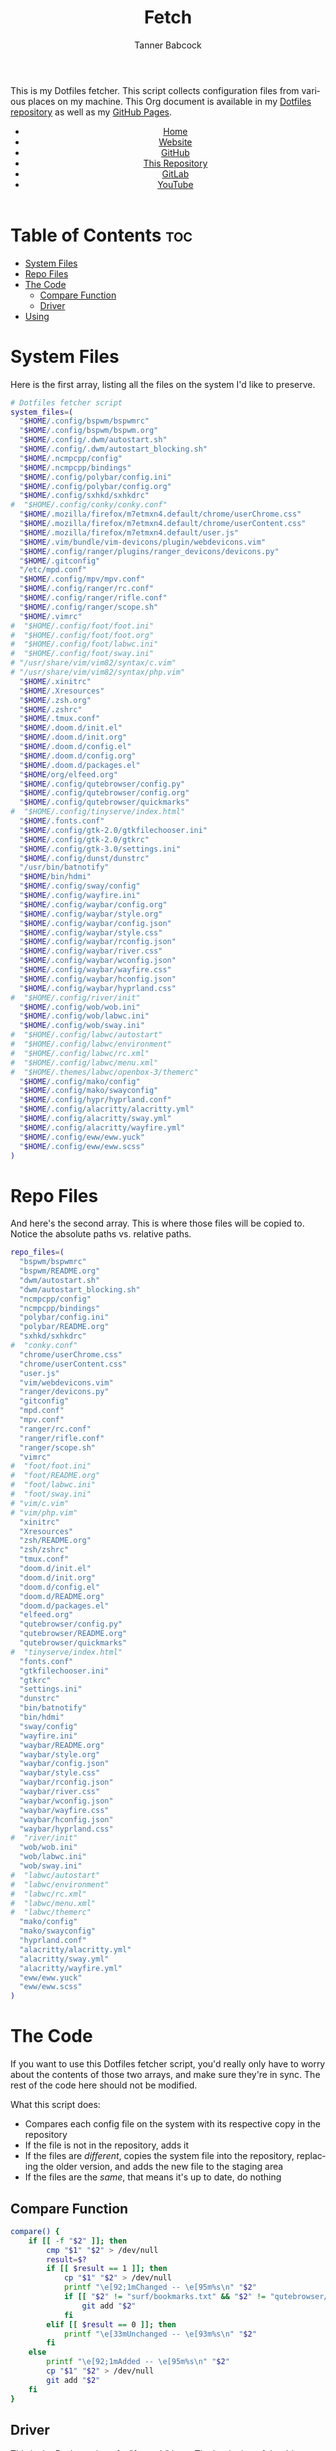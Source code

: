 #+TITLE: Fetch
#+AUTHOR: Tanner Babcock
#+EMAIL: babkock@protonmail.com
#+STARTUP: showeverything
#+OPTIONS: toc:nil num:nil
#+DESCRIPTION: My Dotfiles fetch script. Found in my Dotfiles repository.
#+KEYWORDS: dotfiles, gitlab, tanner babcock, tanner, babcock, emacs, github, doom emacs, org mode, org, linux, gnu linux, experimental, void linux, noise
#+HTML_HEAD: <link rel="stylesheet" type="text/css" href="solarized-dark.min.css" />
#+HTML_HEAD_EXTRA: <link rel="icon" href="/images/favicon.png" />
#+HTML_HEAD_EXTRA: <link rel="apple-touch-icon" href="/images/apple-touch-icon-180x180.png" />
#+HTML_HEAD_EXTRA: <link rel="icon" href="/images/icon-hires.png" sizes="192x192" />
#+PROPERTY: header-args:sh :tangle :shebang "#!/bin/bash"
#+LANGUAGE: en

This is my Dotfiles fetcher. This script collects configuration files from various places on my machine. This Org document is available in my [[https://gitlab.com/Babkock/Dotfiles][Dotfiles repository]] as well as my [[https://babkock.github.io/configs/fetch.html][GitHub Pages]].

#+BEGIN_EXPORT html
<header>
    <center>
        <ul>
            <li><a href="https://babkock.github.io">Home</a></li>
            <li><a href="https://tannerbabcock.com/home">Website</a></li>
            <li><a href="https://github.com/Babkock" target="_blank">GitHub</a></li>
            <li><a href="https://github.com/Babkock/Babkock.github.io" target="_blank">This Repository</a></li>
            <li><a href="https://gitlab.com/Babkock/" target="_blank">GitLab</a></li>
            <li><a href="https://www.youtube.com/channel/UCdXmrPRUtsl-6pq83x3FrTQ" target="_blank">YouTube</a></li>
        </ul>
    </center>
</header>
#+END_EXPORT

# #+TOC: headlines 2

* Table of Contents :toc:
- [[#system-files][System Files]]
- [[#repo-files][Repo Files]]
- [[#the-code][The Code]]
  - [[#compare-function][Compare Function]]
  - [[#driver][Driver]]
- [[#using][Using]]

* System Files

Here is the first array, listing all the files on the system I'd like to preserve.

#+BEGIN_SRC sh :tangle yes
# Dotfiles fetcher script
system_files=(
  "$HOME/.config/bspwm/bspwmrc"
  "$HOME/.config/bspwm/bspwm.org"
  "$HOME/.config/.dwm/autostart.sh"
  "$HOME/.config/.dwm/autostart_blocking.sh"
  "$HOME/.ncmpcpp/config"
  "$HOME/.ncmpcpp/bindings"
  "$HOME/.config/polybar/config.ini"
  "$HOME/.config/polybar/config.org"
  "$HOME/.config/sxhkd/sxhkdrc"
#  "$HOME/.config/conky/conky.conf"
  "$HOME/.mozilla/firefox/m7etmxn4.default/chrome/userChrome.css"
  "$HOME/.mozilla/firefox/m7etmxn4.default/chrome/userContent.css"
  "$HOME/.mozilla/firefox/m7etmxn4.default/user.js"
  "$HOME/.vim/bundle/vim-devicons/plugin/webdevicons.vim"
  "$HOME/.config/ranger/plugins/ranger_devicons/devicons.py"
  "$HOME/.gitconfig"
  "/etc/mpd.conf"
  "$HOME/.config/mpv/mpv.conf"
  "$HOME/.config/ranger/rc.conf"
  "$HOME/.config/ranger/rifle.conf"
  "$HOME/.config/ranger/scope.sh"
  "$HOME/.vimrc"
#  "$HOME/.config/foot/foot.ini"
#  "$HOME/.config/foot/foot.org"
#  "$HOME/.config/foot/labwc.ini"
#  "$HOME/.config/foot/sway.ini"
# "/usr/share/vim/vim82/syntax/c.vim"
# "/usr/share/vim/vim82/syntax/php.vim"
  "$HOME/.xinitrc"
  "$HOME/.Xresources"
  "$HOME/.zsh.org"
  "$HOME/.zshrc"
  "$HOME/.tmux.conf"
  "$HOME/.doom.d/init.el"
  "$HOME/.doom.d/init.org"
  "$HOME/.doom.d/config.el"
  "$HOME/.doom.d/config.org"
  "$HOME/.doom.d/packages.el"
  "$HOME/org/elfeed.org"
  "$HOME/.config/qutebrowser/config.py"
  "$HOME/.config/qutebrowser/config.org"
  "$HOME/.config/qutebrowser/quickmarks"
#  "$HOME/.config/tinyserve/index.html"
  "$HOME/.fonts.conf"
  "$HOME/.config/gtk-2.0/gtkfilechooser.ini"
  "$HOME/.config/gtk-2.0/gtkrc"
  "$HOME/.config/gtk-3.0/settings.ini"
  "$HOME/.config/dunst/dunstrc"
  "/usr/bin/batnotify"
  "$HOME/bin/hdmi"
  "$HOME/.config/sway/config"
  "$HOME/.config/wayfire.ini"
  "$HOME/.config/waybar/config.org"
  "$HOME/.config/waybar/style.org"
  "$HOME/.config/waybar/config.json"
  "$HOME/.config/waybar/style.css"
  "$HOME/.config/waybar/rconfig.json"
  "$HOME/.config/waybar/river.css"
  "$HOME/.config/waybar/wconfig.json"
  "$HOME/.config/waybar/wayfire.css"
  "$HOME/.config/waybar/hconfig.json"
  "$HOME/.config/waybar/hyprland.css"
#  "$HOME/.config/river/init"
  "$HOME/.config/wob/wob.ini"
  "$HOME/.config/wob/labwc.ini"
  "$HOME/.config/wob/sway.ini"
#  "$HOME/.config/labwc/autostart"
#  "$HOME/.config/labwc/environment"
#  "$HOME/.config/labwc/rc.xml"
#  "$HOME/.config/labwc/menu.xml"
#  "$HOME/.themes/labwc/openbox-3/themerc"
  "$HOME/.config/mako/config"
  "$HOME/.config/mako/swayconfig"
  "$HOME/.config/hypr/hyprland.conf"
  "$HOME/.config/alacritty/alacritty.yml"
  "$HOME/.config/alacritty/sway.yml"
  "$HOME/.config/alacritty/wayfire.yml"
  "$HOME/.config/eww/eww.yuck"
  "$HOME/.config/eww/eww.scss"
)
#+END_SRC

* Repo Files

And here's the second array. This is where those files will be copied to. Notice the absolute paths vs. relative paths.

#+BEGIN_SRC sh :tangle yes
repo_files=(
  "bspwm/bspwmrc"
  "bspwm/README.org"
  "dwm/autostart.sh"
  "dwm/autostart_blocking.sh"
  "ncmpcpp/config"
  "ncmpcpp/bindings"
  "polybar/config.ini"
  "polybar/README.org"
  "sxhkd/sxhkdrc"
#  "conky.conf"
  "chrome/userChrome.css"
  "chrome/userContent.css"
  "user.js"
  "vim/webdevicons.vim"
  "ranger/devicons.py"
  "gitconfig"
  "mpd.conf"
  "mpv.conf"
  "ranger/rc.conf"
  "ranger/rifle.conf"
  "ranger/scope.sh"
  "vimrc"
#  "foot/foot.ini"
#  "foot/README.org"
#  "foot/labwc.ini"
#  "foot/sway.ini"
# "vim/c.vim"
# "vim/php.vim"
  "xinitrc"
  "Xresources"
  "zsh/README.org"
  "zsh/zshrc"
  "tmux.conf"
  "doom.d/init.el"
  "doom.d/init.org"
  "doom.d/config.el"
  "doom.d/README.org"
  "doom.d/packages.el"
  "elfeed.org"
  "qutebrowser/config.py"
  "qutebrowser/README.org"
  "qutebrowser/quickmarks"
#  "tinyserve/index.html"
  "fonts.conf"
  "gtkfilechooser.ini"
  "gtkrc"
  "settings.ini"
  "dunstrc"
  "bin/batnotify"
  "bin/hdmi"
  "sway/config"
  "wayfire.ini"
  "waybar/README.org"
  "waybar/style.org"
  "waybar/config.json"
  "waybar/style.css"
  "waybar/rconfig.json"
  "waybar/river.css"
  "waybar/wconfig.json"
  "waybar/wayfire.css"
  "waybar/hconfig.json"
  "waybar/hyprland.css"
#  "river/init"
  "wob/wob.ini"
  "wob/labwc.ini"
  "wob/sway.ini"
#  "labwc/autostart"
#  "labwc/environment"
#  "labwc/rc.xml"
#  "labwc/menu.xml"
#  "labwc/themerc"
  "mako/config"
  "mako/swayconfig"
  "hyprland.conf"
  "alacritty/alacritty.yml"
  "alacritty/sway.yml"
  "alacritty/wayfire.yml"
  "eww/eww.yuck"
  "eww/eww.scss"
)
#+END_SRC

* The Code

If you want to use this Dotfiles fetcher script, you'd really only have to worry about the contents of those two arrays, and make sure they're in sync.
The rest of the code here should not be modified.

What this script does:

- Compares each config file on the system with its respective copy in the
  repository
- If the file is not in the repository, adds it
- If the files are /different/, copies the system file into the repository,
  replacing the older version, and adds the new file to the staging area
- If the files are the /same/, that means it's up to date, do nothing

** Compare Function

#+BEGIN_SRC sh :tangle yes
compare() {
    if [[ -f "$2" ]]; then
        cmp "$1" "$2" > /dev/null
        result=$?
        if [[ $result == 1 ]]; then
            cp "$1" "$2" > /dev/null
            printf "\e[92;1mChanged -- \e[95m%s\n" "$2"
            if [[ "$2" != "surf/bookmarks.txt" && "$2" != "qutebrowser/quickmarks" ]]; then
                git add "$2"
            fi
        elif [[ $result == 0 ]]; then
            printf "\e[33mUnchanged -- \e[93m%s\n" "$2"
        fi
    else
        printf "\e[92;1mAdded -- \e[95m%s\n" "$2"
        cp "$1" "$2" > /dev/null
        git add "$2"
    fi
}
#+END_SRC

** Driver

This is the Bash version of a "foreach" loop. The beginning of the driver explains to the user what is going to happen, and asks for their confirmation.

#+BEGIN_SRC sh :tangle yes
printf "\e[93;1mThis script will overwrite the contents of this repository with\n"
printf "\e[93;1mwhatever is in the standard config locations for this user.\n\n"
printf "\e[94;1mIt will also add any changed files to the repo's staging area.\n\n"
printf "\e[91;1mContinue? (Y/N) "
read contin
if [[ $contin == "y" || $contin == "Y" ]]; then
    printf "\e[92;1mContinuing...\n"
    for ((i=0;i<${#system_files[@]};++i)); do
        sys="${system_files[i]}"
        rep="${repo_files[i]}"
        if [[ -f "$sys" ]]; then
            compare "$sys" "$rep"
        else
            continue
        fi
    done
    printf "\e[93;1mFinished fetching\n"
    git add "$0"
    unset compare
    git checkout HEAD -- qutebrowser/quickmarks
    vim elfeed.org
    true
else
    printf "\e[91;mFetch cancelled\n"
    unset compare
    false
fi
#+END_SRC

And that's it!

* Using

After typing =./fetch.sh= in your command line, you will see the following output.

#+begin_src
This script will overwrite the contents of this repository with
whatever is in the standard config locations for this user.

It will also add any changed files to the repo's staging area.

Continue? (Y/N)
#+end_src

Simple type "Y" or "y" and then Enter to proceed with the script, or "N" to cancel.

#+BEGIN_EXPORT html
<footer>
    <center>
    <p>Copyright &copy; 2022 Tanner Babcock.</p>
    <p><a href="https://babkock.github.io">Home</a> &nbsp;&bull;&nbsp; <a href="https://github.com/Babkock/Babkock.github.io">This Repository</a> &nbsp;&bull;&nbsp;
    <a href="https://tannerbabcock.com/home">Website</a> &nbsp;&bull;&nbsp;
    <a href="https://gitlab.com/Babkock/Dotfiles">Dotfiles</a> &nbsp;&bull;&nbsp; <a href="https://www.twitch.tv/babkock">Twitch</a></p>
    </center>
</footer>
#+END_EXPORT
